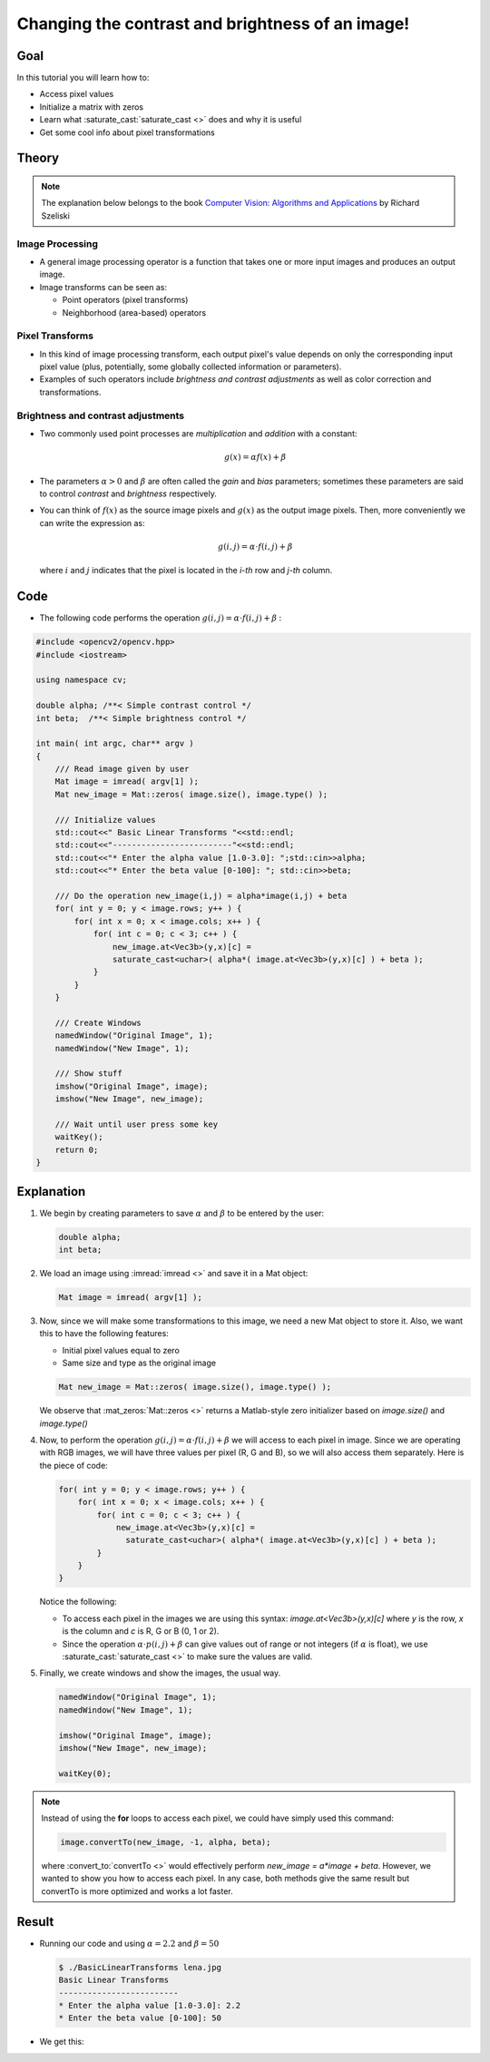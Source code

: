 .. _Basic_Linear_Transform:

Changing the contrast and brightness of an image!
***************************************************

Goal
=====

In this tutorial you will learn how to:

.. container:: enumeratevisibleitemswithsquare

   + Access pixel values
   + Initialize a matrix with zeros
   + Learn what :saturate_cast:`saturate_cast <>` does and why it is useful
   + Get some cool info about pixel transformations

Theory
=======

.. note::

   The explanation below belongs to the book `Computer Vision: Algorithms and Applications <http://szeliski.org/Book/>`_  by Richard Szeliski

Image Processing
--------------------

.. container:: enumeratevisibleitemswithsquare

   * A general image processing operator is a function that takes one or more input images and produces an output image.

   * Image transforms can be seen as:

     + Point operators (pixel transforms)
     + Neighborhood (area-based) operators


Pixel Transforms
-----------------

.. container:: enumeratevisibleitemswithsquare

   * In this kind of image processing transform, each output pixel's value depends on only the corresponding input pixel value (plus, potentially, some globally collected information or parameters).

   * Examples of such operators include *brightness and contrast adjustments* as well as color correction and transformations.

Brightness and contrast adjustments
------------------------------------

.. container:: enumeratevisibleitemswithsquare

   * Two commonly used point processes are *multiplication* and *addition* with a constant:

     .. math::

        g(x) = \alpha f(x) + \beta

   * The parameters :math:`\alpha > 0` and :math:`\beta` are often called the *gain* and *bias* parameters; sometimes these parameters are said to control *contrast* and *brightness* respectively.

   * You can think of :math:`f(x)` as the source image pixels and :math:`g(x)` as the output image pixels. Then, more conveniently we can write the expression as:

     .. math::

        g(i,j) = \alpha \cdot f(i,j) + \beta

     where :math:`i` and :math:`j` indicates that the pixel is located in the *i-th* row and *j-th* column.

Code
=====

* The following code performs the operation :math:`g(i,j) = \alpha \cdot f(i,j) + \beta` :

.. code-block:: cpp

   #include <opencv2/opencv.hpp>
   #include <iostream>

   using namespace cv;

   double alpha; /**< Simple contrast control */
   int beta;  /**< Simple brightness control */

   int main( int argc, char** argv )
   {
       /// Read image given by user
       Mat image = imread( argv[1] );
       Mat new_image = Mat::zeros( image.size(), image.type() );

       /// Initialize values
       std::cout<<" Basic Linear Transforms "<<std::endl;
       std::cout<<"-------------------------"<<std::endl;
       std::cout<<"* Enter the alpha value [1.0-3.0]: ";std::cin>>alpha;
       std::cout<<"* Enter the beta value [0-100]: "; std::cin>>beta;

       /// Do the operation new_image(i,j) = alpha*image(i,j) + beta
       for( int y = 0; y < image.rows; y++ ) {
           for( int x = 0; x < image.cols; x++ ) {
               for( int c = 0; c < 3; c++ ) {
                   new_image.at<Vec3b>(y,x)[c] =
                   saturate_cast<uchar>( alpha*( image.at<Vec3b>(y,x)[c] ) + beta );
               }
           }
       }

       /// Create Windows
       namedWindow("Original Image", 1);
       namedWindow("New Image", 1);

       /// Show stuff
       imshow("Original Image", image);
       imshow("New Image", new_image);

       /// Wait until user press some key
       waitKey();
       return 0;
   }

Explanation
============

#. We begin by creating parameters to save :math:`\alpha` and :math:`\beta` to be entered by the user:

   .. code-block:: cpp

      double alpha;
      int beta;


#. We load an image using :imread:`imread <>` and save it in a Mat object:

   .. code-block:: cpp

      Mat image = imread( argv[1] );

#. Now, since we will make some transformations to this image, we need a new Mat object to store it. Also, we want this to have the following features:

   .. container:: enumeratevisibleitemswithsquare

      * Initial pixel values equal to zero
      * Same size and type as the original image

   .. code-block:: cpp

      Mat new_image = Mat::zeros( image.size(), image.type() );

   We observe that :mat_zeros:`Mat::zeros <>` returns a Matlab-style zero initializer based on *image.size()* and *image.type()*

#. Now, to perform the operation :math:`g(i,j) = \alpha \cdot f(i,j) + \beta` we will access to each pixel in image. Since we are operating with RGB images, we will have three values per pixel (R, G and B), so we will also access them separately. Here is the piece of code:

   .. code-block:: cpp

      for( int y = 0; y < image.rows; y++ ) {
          for( int x = 0; x < image.cols; x++ ) {
              for( int c = 0; c < 3; c++ ) {
                  new_image.at<Vec3b>(y,x)[c] =
                    saturate_cast<uchar>( alpha*( image.at<Vec3b>(y,x)[c] ) + beta );
              }
          }
      }

   Notice the following:

   .. container:: enumeratevisibleitemswithsquare

      * To access each pixel in the images we are using this syntax: *image.at<Vec3b>(y,x)[c]* where *y* is the row, *x* is the column and *c* is R, G or B (0, 1 or 2).

      * Since the operation :math:`\alpha \cdot p(i,j) + \beta` can give values out of range or not integers (if :math:`\alpha` is float), we use :saturate_cast:`saturate_cast <>` to make sure the values are valid.


#. Finally, we create windows and show the images, the usual way.

   .. code-block:: cpp

      namedWindow("Original Image", 1);
      namedWindow("New Image", 1);

      imshow("Original Image", image);
      imshow("New Image", new_image);

      waitKey(0);

.. note::

   Instead of using the **for** loops to access each pixel, we could have simply used this command:

   .. code-block:: cpp

      image.convertTo(new_image, -1, alpha, beta);

   where :convert_to:`convertTo <>` would effectively perform *new_image = a*image + beta*. However, we wanted to show you how to access each pixel. In any case, both methods give the same result but convertTo is more optimized and works a lot faster.

Result
=======

* Running our code and using :math:`\alpha = 2.2` and :math:`\beta = 50`

  .. code-block:: bash

     $ ./BasicLinearTransforms lena.jpg
     Basic Linear Transforms
     -------------------------
     * Enter the alpha value [1.0-3.0]: 2.2
     * Enter the beta value [0-100]: 50

* We get this:

  .. image:: images/Basic_Linear_Transform_Tutorial_Result_0.jpg
     :alt: Basic Linear Transform - Final Result
     :align: center
